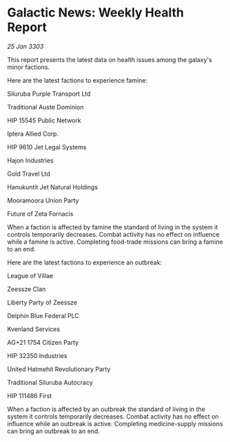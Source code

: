 * Galactic News: Weekly Health Report

/25 Jan 3303/

This report presents the latest data on health issues among the galaxy's minor factions. 

Here are the latest factions to experience famine: 

Siluruba Purple Transport Ltd 

Traditional Auste Dominion 

HIP 15545 Public Network 

Iptera Allied Corp. 

HIP 9610 Jet Legal Systems 

Hajon Industries 

Gold Travel Ltd 

Hanukuntit Jet Natural Holdings 

Mooramoora Union Party 

Future of Zeta Fornacis 

When a faction is affected by famine the standard of living in the system it controls temporarily decreases. Combat activity has no effect on influence while a famine is active. Completing food-trade missions can bring a famine to an end. 

Here are the latest factions to experience an outbreak: 

League of Villae	 

Zeessze Clan 

Liberty Party of Zeessze 

Delphin Blue Federal PLC 

Kvenland Services 

AG+21 1754 Citizen Party 

HIP 32350 Industries 

United Hatmehit Revolutionary Party 

Traditional Siluruba Autocracy 

HIP 111486 First 

When a faction is affected by an outbreak the standard of living in the system it controls temporarily decreases. Combat activity has no effect on influence while an outbreak is active. Completing medicine-supply missions can bring an outbreak to an end.